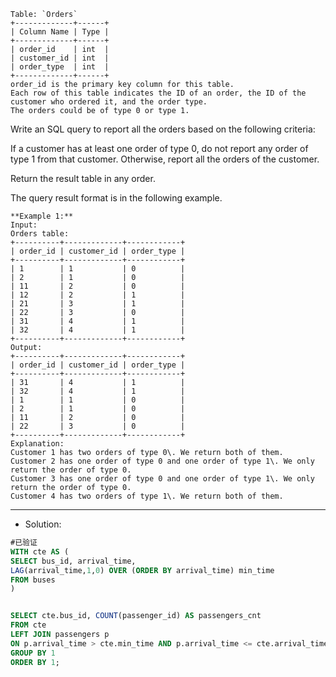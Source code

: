 #+BEGIN_EXAMPLE
Table: `Orders`
+-------------+------+
| Column Name | Type |
+-------------+------+
| order_id    | int  | 
| customer_id | int  |
| order_type  | int  | 
+-------------+------+
order_id is the primary key column for this table.
Each row of this table indicates the ID of an order, the ID of the customer who ordered it, and the order type.
The orders could be of type 0 or type 1.
#+END_EXAMPLE

Write an SQL query to report all the orders based on the following criteria:

If a customer has at least one order of type 0, do not report any order of type 1 from that customer.
Otherwise, report all the orders of the customer.

Return the result table in any order.

The query result format is in the following example.


#+BEGIN_EXAMPLE
**Example 1:**
Input: 
Orders table:
+----------+-------------+------------+
| order_id | customer_id | order_type |
+----------+-------------+------------+
| 1        | 1           | 0          |
| 2        | 1           | 0          |
| 11       | 2           | 0          |
| 12       | 2           | 1          |
| 21       | 3           | 1          |
| 22       | 3           | 0          |
| 31       | 4           | 1          |
| 32       | 4           | 1          |
+----------+-------------+------------+
Output: 
+----------+-------------+------------+
| order_id | customer_id | order_type |
+----------+-------------+------------+
| 31       | 4           | 1          |
| 32       | 4           | 1          |
| 1        | 1           | 0          |
| 2        | 1           | 0          |
| 11       | 2           | 0          |
| 22       | 3           | 0          |
+----------+-------------+------------+
Explanation: 
Customer 1 has two orders of type 0\. We return both of them.
Customer 2 has one order of type 0 and one order of type 1\. We only return the order of type 0.
Customer 3 has one order of type 0 and one order of type 1\. We only return the order of type 0.
Customer 4 has two orders of type 1\. We return both of them.
#+END_EXAMPLE

---------------------------------------------------------------------
- Solution:
#+BEGIN_SRC sql
#已验证
WITH cte AS (
SELECT bus_id, arrival_time,
LAG(arrival_time,1,0) OVER (ORDER BY arrival_time) min_time
FROM buses
)


SELECT cte.bus_id, COUNT(passenger_id) AS passengers_cnt
FROM cte
LEFT JOIN passengers p
ON p.arrival_time > cte.min_time AND p.arrival_time <= cte.arrival_time
GROUP BY 1
ORDER BY 1;

#+END_SRC
